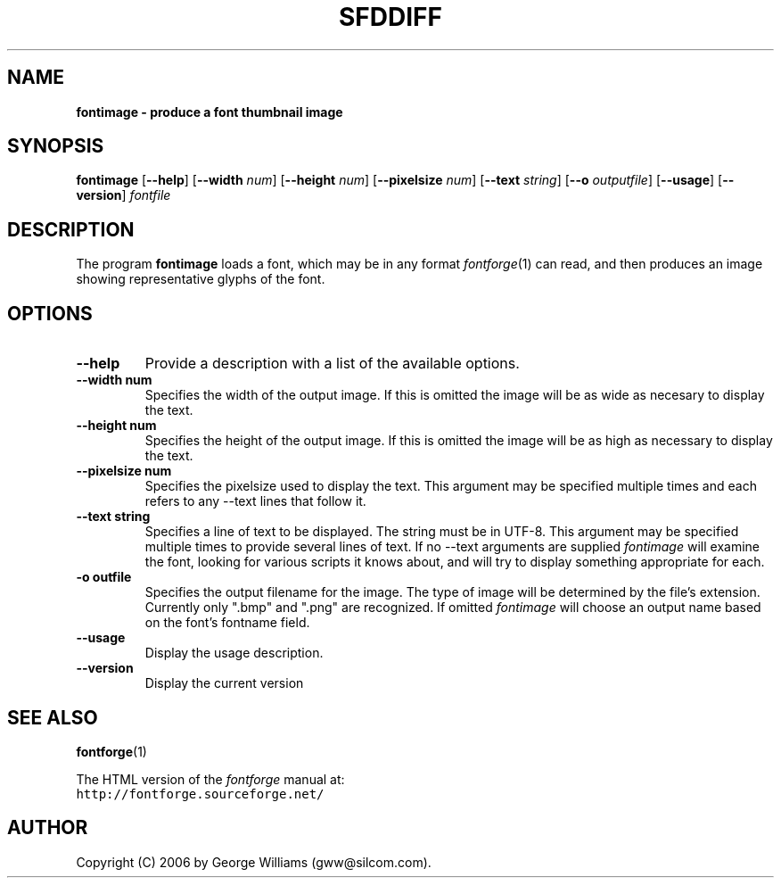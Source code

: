 .\" Manual page for fontimage by George Williams
.\" Copyright © 2006 by George Williams.
.TH SFDDIFF 1 "26 October 2006"
.SH NAME
.B fontimage - produce a font thumbnail image
.SH SYNOPSIS
.B fontimage
.RB [ \--help ]
.RB [ \--width 
.IR num ]
.RB [ \--height
.IR num ]
.RB [ \--pixelsize
.IR num ]
.RB [ \--text
.IR string ]
.RB [ \--o
.IR outputfile ]
.RB [ \--usage ]
.RB [ \--version ]
.I fontfile
.SH DESCRIPTION
The program
.B fontimage
loads a font, which may be in any format
.IR fontforge (1)
can read, and then produces an image showing representative glyphs of the font.

.SH OPTIONS
.TP
.B \--help
Provide a description with a list of the available options.
.TP
.B \--width num
Specifies the width of the output image. If this is omitted the image will
be as wide as necesary to display the text.
.TP
.B \--height num
Specifies the height of the output image. If this is omitted the image will be
as high as necessary to display the text.
.TP
.B \--pixelsize num
Specifies the pixelsize used to display the text. This argument may be specified
multiple times and each refers to any \--text lines that follow it.
.TP
.B \--text string
Specifies a line of text to be displayed. The string must be in UTF-8.
This argument may be specified multiple times to
provide several lines of text. If no \--text arguments are supplied
.IR fontimage
will examine the font, looking for various scripts it knows about, and will
try to display something appropriate for each.
.TP
.B \-o " outfile"
Specifies the output filename for the image. The type of image will be determined
by the file's extension. Currently only ".bmp" and ".png" are recognized. If
omitted
.IR fontimage
will choose an output name based on the font's fontname field.
.TP
.B \--usage
Display the usage description.
.TP
.B \--version
Display the current version
.\" .SH ENVIRONMENT
.\" .SH FILES
.\" .SH EXAMPLES
.\" .SH DIAGNOSTICS
.SH "SEE ALSO"
.BR fontforge (1)
.LP
The HTML version of the
.I fontforge
manual at:
.br
\fChttp://fontforge.sourceforge.net/\fP
.\" .SH STANDARDS
.\" .SH HISTORY
.SH AUTHOR
Copyright (C) 2006 by George Williams (gww@silcom.com).
.\" .SH BUGS
.\" end of file

